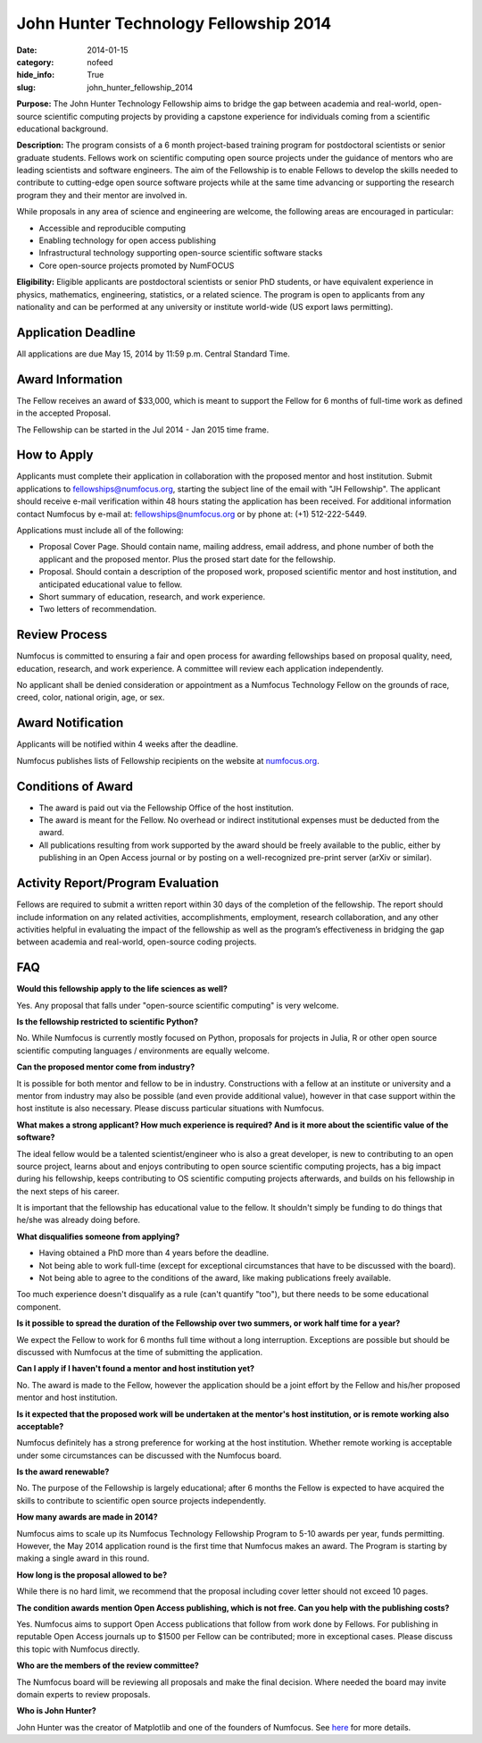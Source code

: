 John Hunter Technology Fellowship 2014
######################################
:date: 2014-01-15
:category: nofeed
:hide_info: True
:slug: john_hunter_fellowship_2014

**Purpose:** The John Hunter Technology Fellowship aims to bridge the gap
between academia and real-world, open-source scientific computing projects by
providing a capstone experience for individuals coming from a scientific
educational background.

**Description:** The program consists of a 6 month project-based training
program for postdoctoral scientists or senior graduate students.  Fellows work
on scientific computing open source projects under the guidance of mentors who
are leading scientists and software engineers.  The aim of the Fellowship is to
enable Fellows to develop the skills needed to contribute to cutting-edge open
source software projects while at the same time advancing or supporting the
research program they and their mentor are involved in.

While proposals in any area of science and engineering are welcome, the
following areas are encouraged in particular: 

- Accessible and reproducible computing
- Enabling technology for open access publishing
- Infrastructural technology supporting open-source scientific software stacks
- Core open-source projects promoted by NumFOCUS

**Eligibility:** Eligible applicants are postdoctoral scientists or senior PhD
students, or have equivalent experience in physics, mathematics, engineering,
statistics, or a related science.  The program is open to applicants from any
nationality and can be performed at any university or institute world-wide
(US export laws permitting).

Application Deadline
--------------------
All applications are due May 15, 2014 by 11:59 p.m. Central Standard Time.

Award Information
-----------------
The Fellow receives an award of $33,000, which is meant to support the Fellow
for 6 months of full-time work as defined in the accepted Proposal.

The Fellowship can be started in the Jul 2014 - Jan 2015 time frame.

How to Apply
------------
Applicants must complete their application in collaboration with the
proposed mentor and host institution.
Submit applications to fellowships@numfocus.org, starting the subject line of
the email with "JH Fellowship".  The applicant should receive e-mail
verification within 48 hours stating the application has been received.
For additional information contact Numfocus by e-mail at:
fellowships@numfocus.org or by phone at: (+1) 512-222-5449.

Applications must include all of the following:

* Proposal Cover Page.  Should contain name, mailing address, email address,
  and phone number of both the applicant and the proposed mentor.  Plus the
  prosed start date for the fellowship.
* Proposal. Should contain a description of the proposed work, proposed
  scientific mentor and host institution, and anticipated educational value to
  fellow.
* Short summary of education, research, and work experience.
* Two letters of recommendation. 

Review Process
--------------
Numfocus is committed to ensuring a fair and open process for awarding
fellowships based on proposal quality, need, education, research, and work
experience.  A committee will review each application independently.

No applicant shall be denied consideration or appointment as a Numfocus
Technology Fellow on the grounds of race, creed, color, national origin, age,
or sex.

Award Notification
------------------
Applicants will be notified within 4 weeks after the deadline.

Numfocus publishes lists of Fellowship recipients on the website at
`<numfocus.org>`_.

Conditions of Award
-------------------
* The award is paid out via the Fellowship Office of the host institution.
* The award is meant for the Fellow.  No overhead or indirect institutional
  expenses must be deducted from the award.
* All publications resulting from work supported by the award should be
  freely available to the public, either by publishing in an Open Access journal
  or by posting on a well-recognized pre-print server (arXiv or similar).

Activity Report/Program Evaluation
----------------------------------
Fellows are required to submit a written report within 30 days of the
completion of the fellowship. The report should include information on any
related activities, accomplishments, employment, research collaboration, and
any other activities helpful in evaluating the impact of the fellowship as well
as the program’s effectiveness in bridging the gap between academia and
real-world, open-source coding projects.


FAQ
---
**Would this fellowship apply to the life sciences as well?**

Yes. Any proposal that falls under "open-source scientific computing" is very
welcome. 

**Is the fellowship restricted to scientific Python?**

No.  While Numfocus is currently mostly focused on Python, proposals for
projects in Julia, R or other open source scientific computing languages /
environments are equally welcome.

**Can the proposed mentor come from industry?**

It is possible for both mentor and fellow to be in industry.  Constructions
with a fellow at an institute or university and a mentor from industry may also
be possible (and even provide additional value), however in that case support
within the host institute is also necessary.  Please discuss particular
situations with Numfocus.

**What makes a strong applicant? How much experience is required? And is it
more about the scientific value of the software?**

The ideal fellow would be a talented scientist/engineer who is also a great
developer, is new to contributing to an open source project, learns about and
enjoys contributing to open source scientific computing projects, has a big
impact during his fellowship, keeps contributing to OS scientific computing
projects afterwards, and builds on his fellowship in the next steps of his
career.

It is important that the fellowship has educational value to the fellow. It
shouldn't simply be funding to do things that he/she was already doing before.

**What disqualifies someone from applying?**

- Having obtained a PhD more than 4 years before the deadline.
- Not being able to work full-time (except for exceptional circumstances that
  have to be discussed with the board).
- Not being able to agree to the conditions of the award, like making
  publications freely available.

Too much experience doesn't disqualify as a rule (can't quantify "too"), but
there needs to be some educational component.

**Is it possible to spread the duration of the Fellowship over two summers, or
work half time for a year?**

We expect the Fellow to work for 6 months full time without a long
interruption.  Exceptions are possible but should be discussed with Numfocus at
the time of submitting the application.

**Can I apply if I haven't found a mentor and host institution yet?**

No.  The award is made to the Fellow, however the application
should be a joint effort by the Fellow and his/her proposed mentor and host
institution. 

**Is it expected that the proposed work will be undertaken at the
mentor's host institution, or is remote working also acceptable?**

Numfocus definitely has a strong preference for working at the host
institution. Whether remote working is acceptable under some
circumstances can be discussed with the Numfocus board.

**Is the award renewable?**

No.  The purpose of the Fellowship is largely educational; after 6 months the
Fellow is expected to have acquired the skills to contribute to scientific open
source projects independently.

**How many awards are made in 2014?**

Numfocus aims to scale up its Numfocus Technology Fellowship Program to 5-10
awards per year, funds permitting.  However, the May 2014 application
round is the first time that Numfocus makes an award.  The Program is starting
by making a single award in this round.

**How long is the proposal allowed to be?**

While there is no hard limit, we recommend that the proposal including cover
letter should not exceed 10 pages.

**The condition awards mention Open Access publishing, which is not free.  Can
you help with the publishing costs?**

Yes.  Numfocus aims to support Open Access publications that follow from work
done by Fellows.  For publishing in reputable Open Access journals up to $1500
per Fellow can be contributed; more in exceptional cases.  Please discuss this
topic with Numfocus directly.

**Who are the members of the review committee?**

The Numfocus board will be reviewing all proposals and make the final decision. 
Where needed the board may invite domain experts to review proposals.

**Who is John Hunter?**

John Hunter was the creator of Matplotlib and one of the founders of Numfocus.
See `here`_ for more details.


.. _here: johnhunter.html
